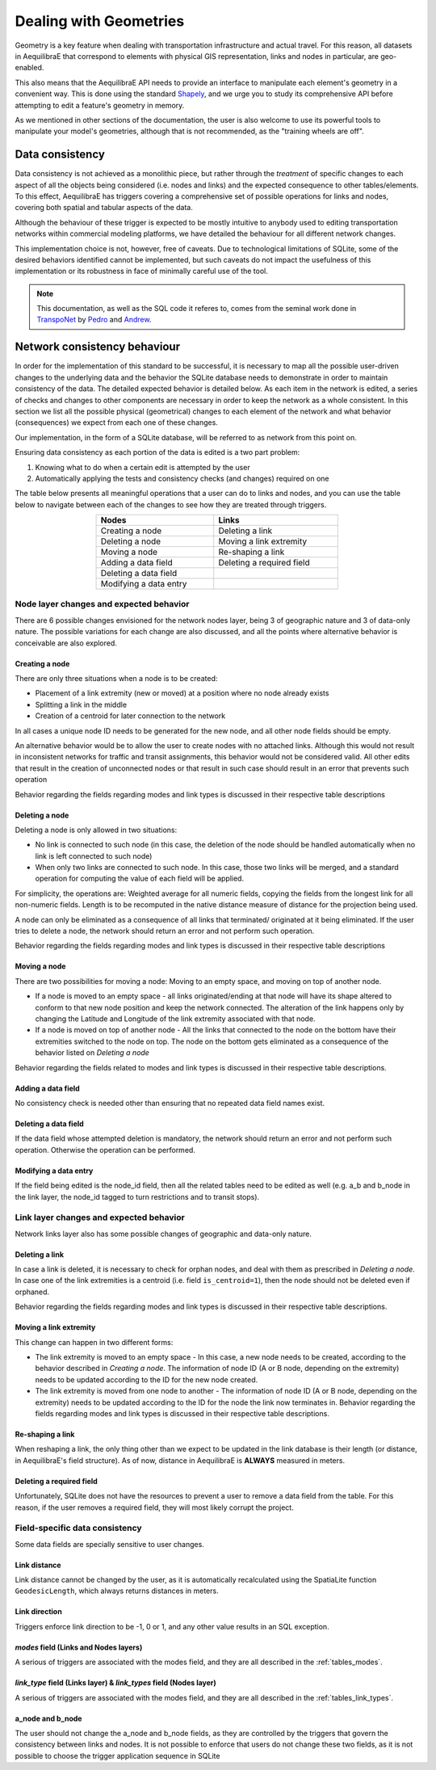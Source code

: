 Dealing with Geometries
-----------------------

Geometry is a key feature when dealing with transportation infrastructure and
actual travel. For this reason, all datasets in AequilibraE that correspond to
elements with physical GIS representation, links and nodes in particular, are
geo-enabled.

This also means that the AequilibraE API needs to provide an interface to
manipulate each element's geometry in a convenient way. This is done using the
standard `Shapely <https://shapely.readthedocs.io/>`_, and we urge you to study
its comprehensive API before attempting to edit a feature's geometry in memory.

As we mentioned in other sections of the documentation, the user is also welcome
to use its powerful tools to manipulate your model's geometries, although that
is not recommended, as the "training wheels are off".

Data consistency
~~~~~~~~~~~~~~~~

Data consistency is not achieved as a monolithic piece, but rather through the
*treatment* of specific changes to each aspect of all the objects being
considered (i.e. nodes and links) and the expected consequence to other
tables/elements. To this effect, AequilibraE has triggers covering a
comprehensive set of possible operations for links and nodes, covering both
spatial and tabular aspects of the data.

Although the behaviour of these trigger is expected to be mostly intuitive
to anybody used to editing transportation networks within commercial modeling
platforms, we have detailed the behaviour for all different network changes.

This implementation choice is not, however, free of caveats. Due to
technological limitations of SQLite, some of the desired behaviors identified
cannot be implemented, but such caveats do not impact the
usefulness of this implementation or its robustness in face of minimally careful
use of the tool.

.. note::
  This documentation, as well as the SQL code it referes to, comes from the
  seminal work done in `TranspoNet <http://github.com/AequilibraE/TranspoNet/>`_
  by `Pedro <https://au.linkedin.com/in/pedrocamargo>`_ and
  `Andrew <https://au.linkedin.com/in/andrew-o-brien-5a8bb486>`_.

Network consistency behaviour
~~~~~~~~~~~~~~~~~~~~~~~~~~~~~

In order for the implementation of this standard to be successful, it is
necessary to map all the possible user-driven changes to the underlying data and
the behavior the SQLite database needs to demonstrate in order to maintain
consistency of the data. The detailed expected behavior is detailed below.
As each item in the network is edited, a series of checks and changes to other
components are necessary in order to keep the network as a whole consistent. In
this section we list all the possible physical (geometrical) changes to each
element of the network and what behavior (consequences) we expect from each one
of these changes.

Our implementation, in the form of a SQLite database, will be referred to as
network from this point on.

Ensuring data consistency as each portion of the data is edited is a two part
problem:

1. Knowing what to do when a certain edit is attempted by the user
2. Automatically applying the tests and consistency checks (and changes)
   required on one

The table below presents all meaningful operations that a user
can do to links and nodes, and you can use the table below to navigate between
each of the changes to see how they are treated through triggers.

.. table::
   :width: 60%
   :align: center

   +--------------------------------------+-----------------------------------+
   | Nodes                                |     Links                         |
   +======================================+===================================+
   | Creating a node                      | Deleting a link                   |
   +--------------------------------------+-----------------------------------+
   | Deleting a node                      | Moving a link extremity           |
   +--------------------------------------+-----------------------------------+
   | Moving a node                        | Re-shaping a link                 |
   +--------------------------------------+-----------------------------------+
   | Adding a data field                  | Deleting a required field         |
   +--------------------------------------+-----------------------------------+
   | Deleting a data field                |                                   |
   +--------------------------------------+-----------------------------------+
   | Modifying a data entry               |                                   |
   +--------------------------------------+-----------------------------------+

.. _modifications_on_nodes_layer:

Node layer changes and expected behavior
````````````````````````````````````````

There are 6 possible changes envisioned for the network nodes layer, being 3 of
geographic nature and 3 of data-only nature. The possible variations for each
change are also discussed, and all the points where alternative behavior is
conceivable are also explored.

Creating a node
+++++++++++++++

There are only three situations when a node is to be created:

- Placement of a link extremity (new or moved) at a position where no node
  already exists

- Splitting a link in the middle

- Creation of a centroid for later connection to the network

In all cases a unique node ID needs to be generated for the new node, and all
other node fields should be empty.

An alternative behavior would be to allow the user to create nodes with no
attached links. Although this would not result in inconsistent networks for
traffic and transit assignments, this behavior would not be considered valid.
All other edits that result in the creation of unconnected nodes or that result
in such case should result in an error that prevents such operation

Behavior regarding the fields regarding modes and link types is discussed in
their respective table descriptions

Deleting a node
+++++++++++++++

Deleting a node is only allowed in two situations:

- No link is connected to such node (in this case, the deletion of the node
  should be handled automatically when no link is left connected to such node)

- When only two links are connected to such node. In this case, those two links
  will be merged, and a standard operation for computing the value of each field
  will be applied.

For simplicity, the operations are: Weighted average for all numeric fields,
copying the fields from the longest link for all non-numeric fields. Length is
to be recomputed in the native distance measure of distance for the projection
being used.

A node can only be eliminated as a consequence of all links that terminated/
originated at it being eliminated. If the user tries to delete a node, the
network should return an error and not perform such operation.

Behavior regarding the fields regarding modes and link types is discussed in
their respective table descriptions

Moving a node
+++++++++++++

There are two possibilities for moving a node: Moving to an empty space, and
moving on top of another node.

- If a node is moved to an empty space - 
  all links originated/ending at that node will 
  have its shape altered to conform
  to that new node position and keep the network connected. The alteration of the
  link happens only by changing the Latitude and Longitude of the link extremity
  associated with that node.

- If a node is moved on top of another node - 
  All the links that connected to the node on the bottom have their extremities
  switched to the node on top.
  The node on the bottom gets eliminated as a consequence of the behavior listed
  on *Deleting a node*

Behavior regarding the fields related to modes and link types is discussed in
their respective table descriptions.

.. seealso::

      :ref:`Example - Editing network nodes <editing_network_nodes>`

Adding a data field
+++++++++++++++++++

No consistency check is needed other than ensuring that no repeated data field
names exist.

Deleting a data field
+++++++++++++++++++++

If the data field whose attempted deletion is mandatory, the network should
return an error and not perform such operation. Otherwise the operation can be
performed.

Modifying a data entry
++++++++++++++++++++++

If the field being edited is the node_id field, then all the related tables need
to be edited as well (e.g. a_b and b_node in the link layer, the node_id tagged
to turn restrictions and to transit stops).

.. _modifications_on_links_layer:

Link layer changes and expected behavior
````````````````````````````````````````

Network links layer also has some possible changes of geographic and data-only nature.

Deleting a link
+++++++++++++++

In case a link is deleted, it is necessary to check for orphan nodes, and deal
with them as prescribed in *Deleting a node*. In case one of the link
extremities is a centroid (i.e. field ``is_centroid=1``), then the node should not
be deleted even if orphaned.

Behavior regarding the fields regarding modes and link types is discussed in
their respective table descriptions.

Moving a link extremity
+++++++++++++++++++++++

This change can happen in two different forms:

- The link extremity is moved to an empty space - 
  In this case, a new node needs to be created, according to the behavior
  described in *Creating a node*. The information of node ID (A or B
  node, depending on the extremity) needs to be updated according to the ID for
  the new node created.

- The link extremity is moved from one node to another - 
  The information of node ID (A or B node, depending on the extremity) needs to be
  updated according to the ID for the node the link now terminates in.
  Behavior regarding the fields regarding modes and link types is discussed in
  their respective table descriptions.

.. seealso::
    
    :ref:`Example - Editing network links <editing_network_links>`

Re-shaping a link
+++++++++++++++++

When reshaping a link, the only thing other than we expect to be updated in the
link database is their length (or distance, in AequilibraE's field structure).
As of now, distance in AequilibraE is **ALWAYS** measured in meters.

.. seealso::

    :ref:`Example - Splitting network links <editing_network_splitting_link>`

Deleting a required field
+++++++++++++++++++++++++

Unfortunately, SQLite does not have the resources to prevent a user to remove a
data field from the table. For this reason, if the user removes a required
field, they will most likely corrupt the project.

Field-specific data consistency
```````````````````````````````

Some data fields are specially sensitive to user changes.

Link distance
+++++++++++++

Link distance cannot be changed by the user, as it is automatically recalculated
using the SpatiaLite function ``GeodesicLength``, which always returns distances
in meters.

Link direction
++++++++++++++

Triggers enforce link direction to be -1, 0 or 1, and any other value results in
an SQL exception.

*modes* field (Links and Nodes layers)
++++++++++++++++++++++++++++++++++++++

A serious of triggers are associated with the modes field, and they are all
described in the :ref:`tables_modes`.

*link_type* field (Links layer) & *link_types* field (Nodes layer)
++++++++++++++++++++++++++++++++++++++++++++++++++++++++++++++++++

A serious of triggers are associated with the modes field, and they are all
described in the :ref:`tables_link_types`.

a_node and b_node
+++++++++++++++++

The user should not change the a_node and b_node fields, as they are controlled
by the triggers that govern the consistency between links and nodes. It is not
possible to enforce that users do not change these two fields, as it is not
possible to choose the trigger application sequence in SQLite
